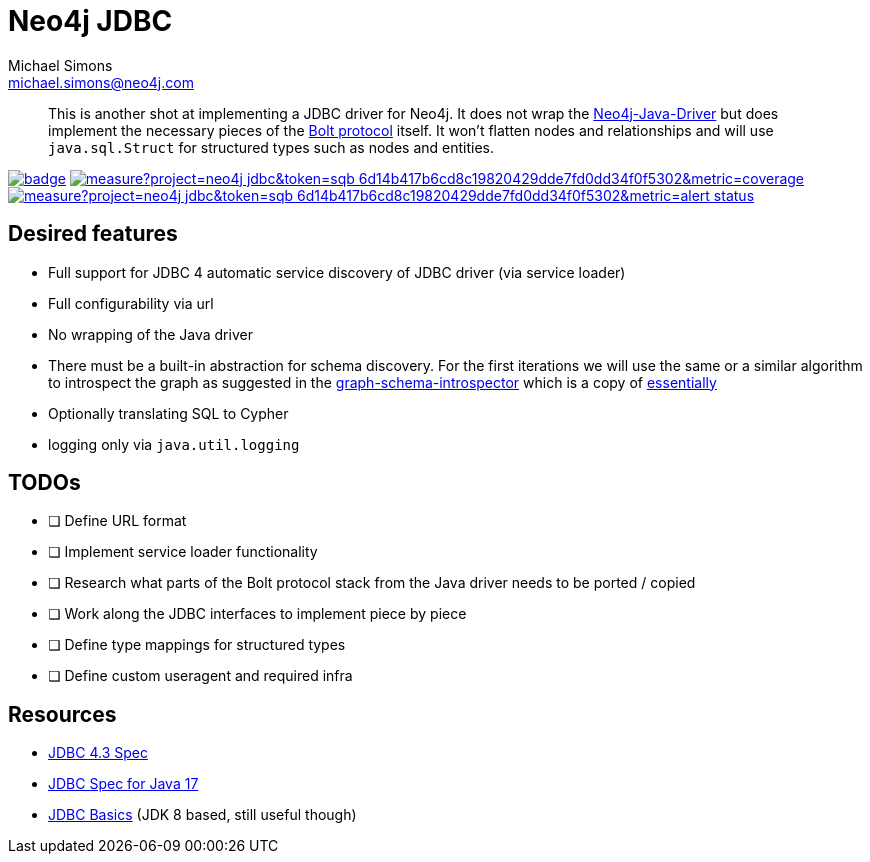 = Neo4j JDBC
Michael Simons <michael.simons@neo4j.com>
:doctype: article
:lang: en
:listing-caption: Listing
:source-highlighter: coderay
:icons: font
// tag::properties[]
:groupId: org.neo4j.drivers
:artifactIdCore: neo4j-jdbc
:branch: main
// end::properties[]

[abstract]
--
This is another shot at implementing a JDBC driver for Neo4j.
It does not wrap the https://github.com/neo4j/neo4j-java-driver[Neo4j-Java-Driver] but does implement the necessary pieces of the https://neo4j.com/docs/bolt/current/[Bolt protocol] itself.
It won't flatten nodes and relationships and will use `java.sql.Struct` for structured types such as nodes and entities.
--

image:https://github.com/neo4j/neo4j-jdbc/workflows/build/badge.svg[link=https://github.com/neo4j/neo4j-jdbc/actions]
image:https://sonar.neo4j.ninja/api/project_badges/measure?project=neo4j-jdbc&token=sqb_6d14b417b6cd8c19820429dde7fd0dd34f0f5302&metric=coverage[link=https://sonarcloud.io/summary/new_code?id=eu.michael-simons.neo4j%3Aneo4j-migrations-parent]
image:https://sonar.neo4j.ninja/api/project_badges/measure?project=neo4j-jdbc&token=sqb_6d14b417b6cd8c19820429dde7fd0dd34f0f5302&metric=alert_status[link=https://sonarcloud.io/dashboard?id=eu.michael-simons.neo4j%3Aneo4j-migrations-parent]

== Desired features

- Full support for JDBC 4 automatic service discovery of JDBC driver (via service loader)
- Full configurability via url
- No wrapping of the Java driver
- There must be a built-in abstraction for schema discovery. For the first iterations we will use the same or a similar algorithm to introspect the graph as suggested in the https://github.com/neo4j/graph-schema-introspector/blob/main/src/main/java/org/neo4j/graph_schema/introspector/GraphSchema.java#L160[graph-schema-introspector] which is a copy of https://github.com/neo4j/graphql/blob/d9fa063652ddbbd61d14b47debaf1d21be2805b9/packages/introspector/src/to-internal-struct.ts#L50[essentially]
- Optionally translating SQL to Cypher
- logging only via `java.util.logging`

== TODOs

- [ ] Define URL format
- [ ] Implement service loader functionality
- [ ] Research what parts of the Bolt protocol stack from the Java driver needs to be ported / copied
- [ ] Work along the JDBC interfaces to implement piece by piece
- [ ] Define type mappings for structured types
- [ ] Define custom useragent and required infra

== Resources

- https://download.oracle.com/otndocs/jcp/jdbc-4_3-mrel3-spec/index.html[JDBC 4.3 Spec]
- https://docs.oracle.com/en/java/javase/17/docs/api/java.sql/java/sql/package-summary.html[JDBC Spec for Java 17]
- https://docs.oracle.com/javase/tutorial/jdbc/basics/index.html[JDBC Basics] (JDK 8 based, still useful though)
